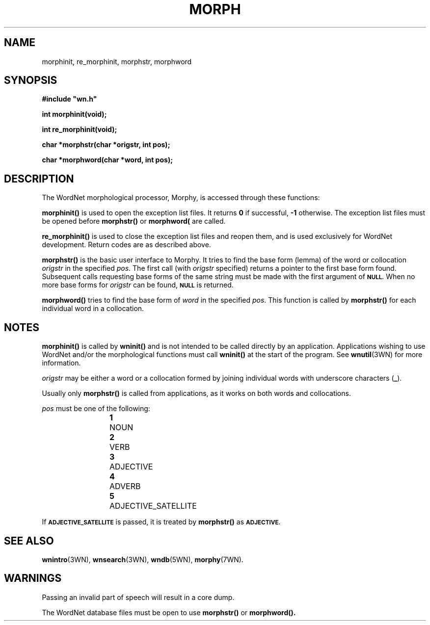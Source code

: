 '\" t
.\" $Id$
.TH MORPH 3WN  "July 2003" "WordNet 2.0" "WordNet\(tm Library Functions"
.SH NAME
morphinit, re_morphinit, morphstr, morphword
.SH SYNOPSIS
.LP
\fB#include "wn.h"\fP
.LP
\fBint morphinit(void);\fP
.LP
\fBint re_morphinit(void);\fP
.LP
\fBchar *morphstr(char *origstr, int pos);\fP
.LP
\fBchar *morphword(char *word, int pos);\fP
.SH DESCRIPTION
.LP
The WordNet morphological processor, Morphy, is accessed through these
functions:
.LP
.B morphinit(\|)
is used to open the exception list files.  It returns \fB0\fP if
successful, \fB-1\fP otherwise.  The exception list files must be
opened before
.B morphstr(\|) 
or
.B morphword(\)
are called.
.LP
.B re_morphinit(\|)
is used to close the exception list files and reopen them, and is used
exclusively for WordNet development.  Return codes are as described
above.
.LP
.B morphstr(\|)
is the basic user interface to Morphy.  It tries to find the base form
(lemma) of the word or collocation \fIorigstr\fP in the specified
\fIpos\fP.  The first call (with \fIorigstr\fP specified) returns a
pointer to the first base form found.  Subsequent calls requesting
base forms of the same string must be made with the first argument of
.SB NULL.
When no more base forms for \fIorigstr\fP can be found,
.SB NULL
is returned.
.LP
.B morphword(\|)
tries to find the base form of \fIword\fP in the specified \fIpos\fP.
This function is called by
.B morphstr(\|)
for each individual word in a collocation.
.SH NOTES
.B morphinit(\|)
is called by 
.B wninit(\|) 
and is not intended to be called directly by an application.
Applications wishing to use WordNet and/or the morphological functions
must call \fBwninit(\|)\fP at the start of the program.  See
.BR wnutil (3WN)
for more information.

\fIorigstr\fP may be either a word or a collocation formed by joining
individual words with underscore characters (\fB_\fP).

Usually only \fBmorphstr(\|)\fP is called from applications, as it
works on both words and collocations.

\fIpos\fP must be one of the following:

.RS
.nf
\fB1\fP	NOUN
\fB2\fP	VERB
\fB3\fP	ADJECTIVE
\fB4\fP	ADVERB
\fB5\fP	ADJECTIVE_SATELLITE
.fi
.RE

If 
.SB ADJECTIVE_SATELLITE 
is passed, it is treated by \fBmorphstr(\|)\fP as
.SB ADJECTIVE.
.SH SEE ALSO
.BR wnintro (3WN),
.BR wnsearch (3WN),
.BR wndb (5WN),
.BR morphy (7WN).

.SH WARNINGS
Passing an invalid part of speech will result in a core dump.

The WordNet database files must be open to use \fBmorphstr(\|)\fP or
\fBmorphword(\|). 
